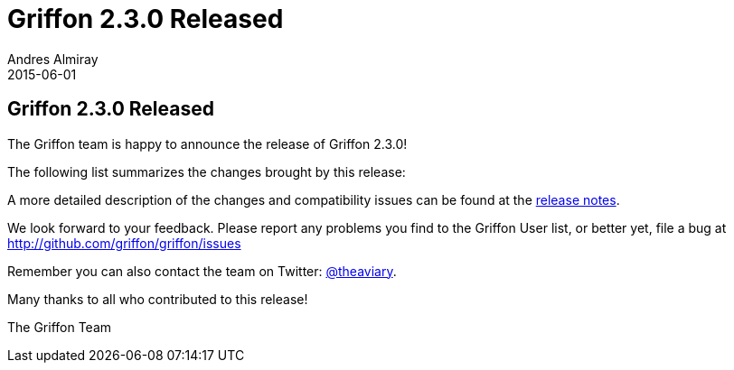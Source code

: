 = Griffon 2.3.0 Released
Andres Almiray
2015-06-01
:jbake-type: post
:jbake-status: published
:category: news
:linkattrs:
:idprefix:
:path-griffon-core: /guide/2.3.0/api/griffon/core

== Griffon 2.3.0 Released

The Griffon team is happy to announce the release of Griffon 2.3.0!

The following list summarizes the changes brought by this release:


A more detailed description of the changes and compatibility issues can be found at the link:/releasenotes/griffon_2.3.0.html[release notes, window="_blank"].

We look forward to your feedback. Please report any problems you find to the Griffon User list,
or better yet, file a bug at http://github.com/griffon/griffon/issues

Remember you can also contact the team on Twitter: http://twitter.com/theaviary[@theaviary].

Many thanks to all who contributed to this release!

The Griffon Team
